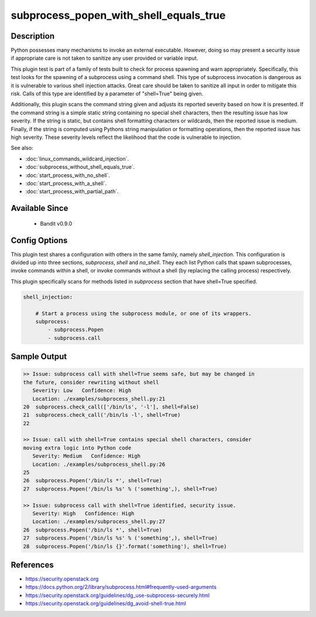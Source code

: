 
subprocess_popen_with_shell_equals_true
=======================================

Description
-----------
Python possesses many mechanisms to invoke an external executable. However,
doing so may present a security issue if appropriate care is not taken to
sanitize any user provided or variable input.

This plugin test is part of a family of tests built to check for process
spawning and warn appropriately. Specifically, this test looks for the spawning
of a subprocess using a command shell. This type of subprocess invocation is
dangerous as it is vulnerable to various shell injection attacks. Great care
should be taken to sanitize all input in order to mitigate this risk. Calls of
this type are identified by a parameter of "shell=True" being given.

Additionally, this plugin scans the command string given and adjusts its
reported severity based on how it is presented. If the command string is a
simple static string containing no special shell characters, then the resulting
issue has low severity. If the string is static, but contains shell formatting
characters or wildcards, then the reported issue is medium. Finally, if the
string is computed using Pythons string manipulation or formatting operations,
then the reported issue has high severity. These severity levels reflect the
likelihood that the code is vulnerable to injection.

See also:

- :doc:`linux_commands_wildcard_injection`.
- :doc:`subprocess_without_shell_equals_true`.
- :doc:`start_process_with_no_shell`.
- :doc:`start_process_with_a_shell`.
- :doc:`start_process_with_partial_path`.

Available Since
---------------
 - Bandit v0.9.0

Config Options
--------------
This plugin test shares a configuration with others in the same family, namely
`shell_injection`. This configuration is divided up into three sections,
`subprocess`, `shell` and `no_shell`. They each list Python calls that spawn
subprocesses, invoke commands within a shell, or invoke commands without a
shell (by replacing the calling process) respectively.

This plugin specifically scans for methods listed in `subprocess` section that
have shell=True specified.

.. code-block:: yaml

    shell_injection:

        # Start a process using the subprocess module, or one of its wrappers.
        subprocess:
            - subprocess.Popen
            - subprocess.call


Sample Output
-------------
.. code-block:: none

    >> Issue: subprocess call with shell=True seems safe, but may be changed in
    the future, consider rewriting without shell
       Severity: Low   Confidence: High
       Location: ./examples/subprocess_shell.py:21
    20	subprocess.check_call(['/bin/ls', '-l'], shell=False)
    21	subprocess.check_call('/bin/ls -l', shell=True)
    22

    >> Issue: call with shell=True contains special shell characters, consider
    moving extra logic into Python code
       Severity: Medium   Confidence: High
       Location: ./examples/subprocess_shell.py:26
    25
    26	subprocess.Popen('/bin/ls *', shell=True)
    27	subprocess.Popen('/bin/ls %s' % ('something',), shell=True)

    >> Issue: subprocess call with shell=True identified, security issue.
       Severity: High   Confidence: High
       Location: ./examples/subprocess_shell.py:27
    26	subprocess.Popen('/bin/ls *', shell=True)
    27	subprocess.Popen('/bin/ls %s' % ('something',), shell=True)
    28	subprocess.Popen('/bin/ls {}'.format('something'), shell=True)

References
----------
- https://security.openstack.org
- https://docs.python.org/2/library/subprocess.html#frequently-used-arguments
- https://security.openstack.org/guidelines/dg_use-subprocess-securely.html
- https://security.openstack.org/guidelines/dg_avoid-shell-true.html
